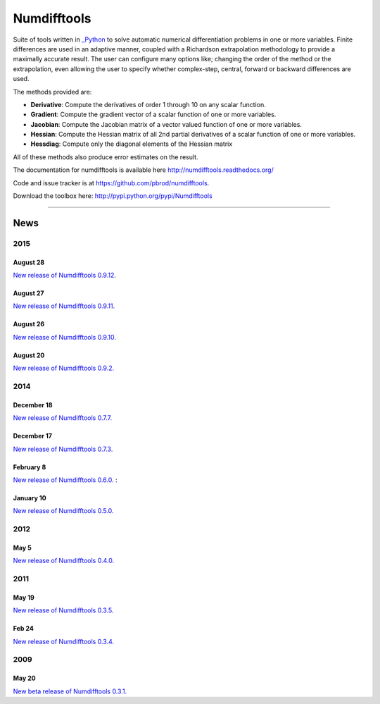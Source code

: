 
Numdifftools
============

.. image:: https://badge.fury.io/py/numdifftools.png
    :target: https://pypi.python.org/pypi/Numdifftools/

.. image:: https://travis-ci.org/pbrod/numdifftools.svg?branch=master
    :target: https://travis-ci.org/pbrod/numdifftools

.. image:: https://readthedocs.org/projects/pip/badge/?version=latest
    :target: http://numdifftools.readthedocs.org/en/latest/

Suite of tools written in `_Python <http://www.python.org/>`_ to solve automatic
numerical differentiation problems in one or more variables. Finite differences
are used in an adaptive manner, coupled with a Richardson extrapolation methodology
to provide a maximally accurate result.
The user can configure many options like; changing the order of the method or
the extrapolation, even allowing the user to specify whether complex-step, central, forward or
backward differences are used.

The methods provided are:

- **Derivative**: Compute the derivatives of order 1 through 10 on any scalar function.

- **Gradient**: Compute the gradient vector of a scalar function of one or more variables.

- **Jacobian**: Compute the Jacobian matrix of a vector valued function of one or more variables.

- **Hessian**: Compute the Hessian matrix of all 2nd partial derivatives of a scalar function of one or more variables.

- **Hessdiag**: Compute only the diagonal elements of the Hessian matrix 

All of these methods also produce error estimates on the result.


The documentation for numdifftools is available here http://numdifftools.readthedocs.org/

Code and issue tracker is at https://github.com/pbrod/numdifftools.

Download the toolbox here: http://pypi.python.org/pypi/Numdifftools

----

News
""""
2015
----
August 28
^^^^^^^^^
`New release of Numdifftools 0.9.12. <http://pypi.python.org/pypi/Numdifftools/0.9.12>`_

August 27
^^^^^^^^^
`New release of Numdifftools 0.9.11. <http://pypi.python.org/pypi/Numdifftools/0.9.11>`_

August 26
^^^^^^^^^
`New release of Numdifftools 0.9.10. <http://pypi.python.org/pypi/Numdifftools/0.9.10>`_

August 20
^^^^^^^^^
`New release of Numdifftools 0.9.2. <http://pypi.python.org/pypi/Numdifftools/0.9.2>`_

2014
----
December 18
^^^^^^^^^^^
`New release of Numdifftools 0.7.7. <http://pypi.python.org/pypi/Numdifftools/0.7.7>`_


December 17
^^^^^^^^^^^
`New release of Numdifftools 0.7.3. <http://pypi.python.org/pypi/Numdifftools/0.7.3>`_

February 8
^^^^^^^^^^
`New release of Numdifftools 0.6.0. <http://pypi.python.org/pypi/Numdifftools/0.6.0>`_
: 

January 10
^^^^^^^^^^
`New release of Numdifftools 0.5.0. <http://pypi.python.org/pypi/Numdifftools/0.5.0>`_

2012
------
May 5
^^^^^^
`New release of Numdifftools 0.4.0. <http://pypi.python.org/pypi/Numdifftools/0.4.0>`_


2011
----

May 19
^^^^^^
`New release of Numdifftools 0.3.5. <http://pypi.python.org/pypi/Numdifftools/0.3.5>`_


Feb 24
^^^^^^
`New release of Numdifftools 0.3.4. <http://pypi.python.org/pypi/Numdifftools/0.3.4>`_

2009
----

May 20
^^^^^^
`New beta release of Numdifftools 0.3.1. <http://pypi.python.org/pypi/Numdifftools/0.3.1>`_





